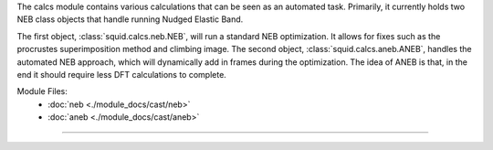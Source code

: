 The calcs module contains various calculations that can be seen as an automated task.  Primarily, it currently holds two NEB class objects that handle running Nudged Elastic Band.

The first object, :class:`squid.calcs.neb.NEB`, will run a standard NEB optimization.  It allows for fixes such as the procrustes superimposition method and climbing image.  The second object, :class:`squid.calcs.aneb.ANEB`, handles the automated NEB approach, which will dynamically add in frames during the optimization.  The idea of ANEB is that, in the end it should require less DFT calculations to complete.

Module Files:
    - :doc:`neb <./module_docs/cast/neb>`
    - :doc:`aneb <./module_docs/cast/aneb>`

------------
